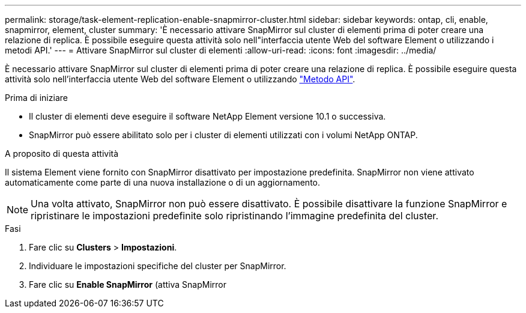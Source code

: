 ---
permalink: storage/task-element-replication-enable-snapmirror-cluster.html 
sidebar: sidebar 
keywords: ontap, cli, enable, snapmirror, element, cluster 
summary: 'È necessario attivare SnapMirror sul cluster di elementi prima di poter creare una relazione di replica. È possibile eseguire questa attività solo nell"interfaccia utente Web del software Element o utilizzando i metodi API.' 
---
= Attivare SnapMirror sul cluster di elementi
:allow-uri-read: 
:icons: font
:imagesdir: ../media/


[role="lead"]
È necessario attivare SnapMirror sul cluster di elementi prima di poter creare una relazione di replica. È possibile eseguire questa attività solo nell'interfaccia utente Web del software Element o utilizzando link:../api/reference_element_api_enablefeature.html["Metodo API"].

.Prima di iniziare
* Il cluster di elementi deve eseguire il software NetApp Element versione 10.1 o successiva.
* SnapMirror può essere abilitato solo per i cluster di elementi utilizzati con i volumi NetApp ONTAP.


.A proposito di questa attività
Il sistema Element viene fornito con SnapMirror disattivato per impostazione predefinita. SnapMirror non viene attivato automaticamente come parte di una nuova installazione o di un aggiornamento.

[NOTE]
====
Una volta attivato, SnapMirror non può essere disattivato. È possibile disattivare la funzione SnapMirror e ripristinare le impostazioni predefinite solo ripristinando l'immagine predefinita del cluster.

====
.Fasi
. Fare clic su *Clusters* > *Impostazioni*.
. Individuare le impostazioni specifiche del cluster per SnapMirror.
. Fare clic su *Enable SnapMirror* (attiva SnapMirror

